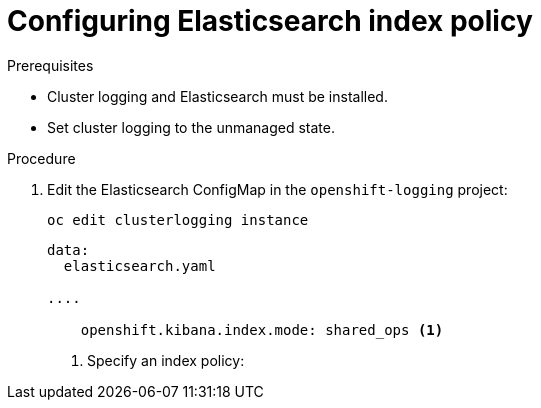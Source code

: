// Module included in the following assemblies:
//
// * logging/cluster-logging-elasticsearch.adoc

[id="cluster-logging-elasticsearch-index-policy_{context}"]
= Configuring Elasticsearch index policy



.Prerequisites

* Cluster logging and Elasticsearch must be installed.

* Set cluster logging to the unmanaged state.

.Procedure

. Edit the Elasticsearch ConfigMap in the `openshift-logging` project:
+
----
oc edit clusterlogging instance
----
+
[source,yaml]
----
data:
  elasticsearch.yaml

....

    openshift.kibana.index.mode: shared_ops <1>

----
<1> Specify an index policy:
+


